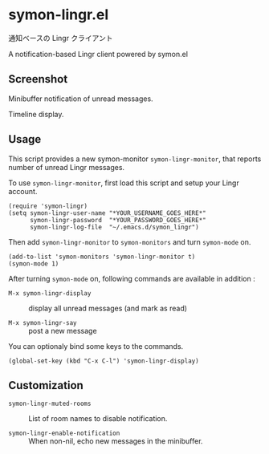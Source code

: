 * symon-lingr.el

通知ベースの Lingr クライアント

A notification-based Lingr client powered by symon.el

** Screenshot

[[file:img/screenshot1.png]]

Minibuffer notification of unread messages.

[[file:img/screenshot2.png]]

Timeline display.

** Usage

This script provides a new symon-monitor =symon-lingr-monitor=, that
reports number of unread Lingr messages.

To use =symon-lingr-monitor=, first load this script and setup your
Lingr account.

: (require 'symon-lingr)
: (setq symon-lingr-user-name "*YOUR_USERNAME_GOES_HERE*"
:       symon-lingr-password  "*YOUR_PASSWORD_GOES_HERE*"
:       symon-lingr-log-file  "~/.emacs.d/symon_lingr")

Then add =symon-lingr-monitor= to =symon-monitors= and turn
=symon-mode= on.

: (add-to-list 'symon-monitors 'symon-lingr-monitor t)
: (symon-mode 1)

After turning =symon-mode= on, following commands are available in
addition :

  - =M-x symon-lingr-display= :: display all unread messages (and mark
       as read)

  - =M-x symon-lingr-say= :: post a new message

You can optionaly bind some keys to the commands.

: (global-set-key (kbd "C-x C-l") 'symon-lingr-display)

** Customization

- =symon-lingr-muted-rooms= :: List of room names to disable
     notification.

- =symon-lingr-enable-notification= :: When non-nil, echo new messages
     in the minibuffer.
